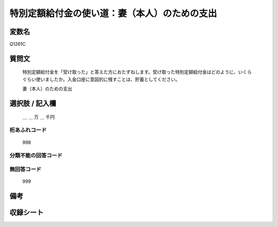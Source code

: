 .. title:: Q1261C
.. rst-class:: item

====================================================================================================
特別定額給付金の使い道：妻（本人）のための支出
====================================================================================================

.. rst-class:: varname

変数名
==================

Q1261C

.. rst-class:: question

質問文
==================


   特別定額給付金を「受け取った」と答えた方におたずねします。受け取った特別定額給付金はどのように、いくらぐらい使いましたか。入金口座に意図的に残すことは、貯蓄としてください。


   妻（本人）のための支出





.. rst-class:: answer

選択肢 / 記入欄
======================

  ＿ ＿ 万 ＿ 千円



.. rst-class:: overflow

桁あふれコード
-------------------------------
  998


.. rst-class:: not_classified

分類不能の回答コード
-------------------------------------
  


.. rst-class:: not_available

無回答コード
-------------------------------------
  999


.. rst-class:: bikou

備考
==================
 



.. rst-class:: include_sheet

収録シート
=======================================
.. hlist::
   :columns: 3
   
   
   * p28_3
   
   


.. index:: Q1261C